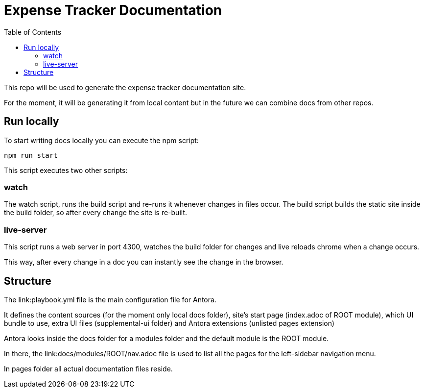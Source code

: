 = Expense Tracker Documentation
:toc:

This repo will be used to generate the expense tracker documentation site.

For the moment, it will be generating it from local content but in the future we can combine docs from other repos.

== Run locally

To start writing docs locally you can execute the npm script:

`npm run start`

This script executes two other scripts:

=== watch

The watch script, runs the build script and re-runs it whenever changes in files occur.
The build script builds the static site inside the build folder, so after every change the site is re-built.

=== live-server

This script runs a web server in port 4300, watches the build folder for changes and live reloads chrome when a change occurs.

This way, after every change in a doc you can instantly see the change in the browser.

== Structure

The link:playbook.yml file is the main configuration file for Antora.

It defines the content sources (for the moment only local docs folder), site's start page (index.adoc of ROOT module), which UI bundle to use, extra UI files (supplemental-ui folder) and Antora extensions (unlisted pages extension)

Antora looks inside the docs folder for a modules folder and the default module is the ROOT module.

In there, the link:docs/modules/ROOT/nav.adoc file is used to list all the pages for the left-sidebar navigation menu.

In pages folder all actual documentation files reside.
